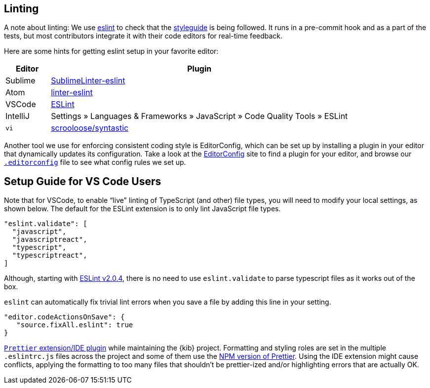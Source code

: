 [[kibana-linting]]
== Linting

A note about linting: We use http://eslint.org[eslint] to check that the
link:STYLEGUIDE.md[styleguide] is being followed. It runs in a
pre-commit hook and as a part of the tests, but most contributors
integrate it with their code editors for real-time feedback.

Here are some hints for getting eslint setup in your favorite editor:

[width="100%",cols="13%,87%",options="header",]
|===
|Editor |Plugin
|Sublime
|https://github.com/roadhump/SublimeLinter-eslint#installation[SublimeLinter-eslint]

|Atom
|https://github.com/AtomLinter/linter-eslint#installation[linter-eslint]

|VSCode
|https://marketplace.visualstudio.com/items?itemName=dbaeumer.vscode-eslint[ESLint]

|IntelliJ |Settings » Languages & Frameworks » JavaScript » Code Quality
Tools » ESLint

|`vi` |https://github.com/scrooloose/syntastic[scrooloose/syntastic]
|===

Another tool we use for enforcing consistent coding style is
EditorConfig, which can be set up by installing a plugin in your editor
that dynamically updates its configuration. Take a look at the
http://editorconfig.org/#download[EditorConfig] site to find a plugin
for your editor, and browse our
https://github.com/elastic/kibana/blob/main/.editorconfig[`.editorconfig`]
file to see what config rules we set up.

[discrete]
== Setup Guide for VS Code Users

Note that for VSCode, to enable "`live`" linting of TypeScript (and
other) file types, you will need to modify your local settings, as shown
below. The default for the ESLint extension is to only lint JavaScript
file types.

[source,json]
----
"eslint.validate": [
  "javascript",
  "javascriptreact",
  "typescript",
  "typescriptreact",
]
----

Although, starting with https://github.com/microsoft/vscode-eslint#version-204[ESLint v2.0.4], there is no need to use `eslint.validate` to parse typescript files as it works out of the box.

`eslint` can automatically fix trivial lint errors when you save a
file by adding this line in your setting.

[source,json]
----
"editor.codeActionsOnSave": {
   "source.fixAll.eslint": true
}
----

:warning: It is *not* recommended to use the
https://prettier.io/[`Prettier` extension/IDE plugin] while
maintaining the {kib} project. Formatting and styling roles are set in
the multiple `.eslintrc.js` files across the project and some of them
use the https://www.npmjs.com/package/prettier[NPM version of Prettier].
Using the IDE extension might cause conflicts, applying the formatting
to too many files that shouldn’t be prettier-ized and/or highlighting
errors that are actually OK.
